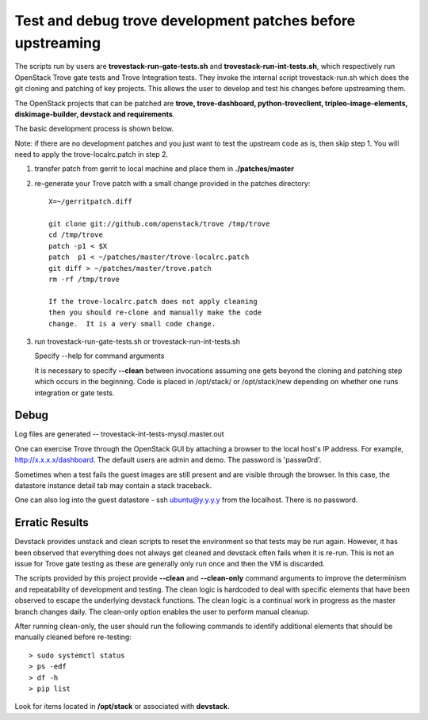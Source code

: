 Test and debug trove development patches before upstreaming
===========================================================

The scripts run by users are **trovestack-run-gate-tests.sh**
and **trovestack-run-int-tests.sh**, which respectively run OpenStack
Trove gate tests and Trove Integration tests.  They invoke
the internal script trovestack-run.sh which does the git cloning
and patching of key projects.  This allows the user to develop
and test his changes before upstreaming them.

The OpenStack projects that can be patched are
**trove, trove-dashboard,
python-troveclient, tripleo-image-elements, diskimage-builder,
devstack and requirements**.

The basic development process is shown below.

Note:  if there are no development patches and you
just want to test the upstream code as is, then skip step 1.
You will need to apply the trove-localrc.patch in step 2.

1) transfer patch from gerrit to local machine and place
   them in **./patches/master**

2) re-generate your Trove patch with a small change provided
   in the patches directory::

     X=~/gerritpatch.diff

     git clone git://github.com/openstack/trove /tmp/trove
     cd /tmp/trove
     patch -p1 < $X
     patch  p1 < ~/patches/master/trove-localrc.patch
     git diff > ~/patches/master/trove.patch
     rm -rf /tmp/trove

     If the trove-localrc.patch does not apply cleaning
     then you should re-clone and manually make the code
     change.  It is a very small code change.

3) run trovestack-run-gate-tests.sh or trovestack-run-int-tests.sh

   Specify --help for command arguments

   It is necessary to specify **--clean** between invocations
   assuming one gets beyond the cloning and patching step
   which occurs in the beginning.  Code is placed in
   /opt/stack/ or /opt/stack/new depending on whether one
   runs integration or gate tests.


Debug
-----

Log files are generated -- trovestack-int-tests-mysql.master.out

One can exercise Trove through the OpenStack GUI by attaching
a browser to the local host's IP address.  For example,
http://x.x.x.x/dashboard. The default users are admin and
demo.  The password is 'passw0rd'.

Sometimes when a test fails the guest images are still present
and are visible through the browser.  In this case, the datastore
instance detail tab may contain a stack traceback.

One can also log into the guest datastore - ssh ubuntu@y.y.y.y
from the localhost.  There is no password.


Erratic Results
---------------

Devstack provides unstack and clean scripts to reset the environment
so that tests may be run again.  However, it has been observed
that everything does not always get cleaned and devstack often
fails when it is re-run.  This is not an issue for Trove gate
testing as these are generally only run once and then the VM is discarded.

The scripts provided by this project provide **--clean** and **--clean-only**
command arguments to improve the determinism and repeatability of development
and testing.  The clean logic is hardcoded to deal with specific elements that
have been observed to escape the underlying devstack functions.  The clean
logic is a continual work in progress as the master branch changes daily.
The clean-only option enables the user to perform manual cleanup.

After running clean-only, the user should run the following commands to
identify additional elements that should be manually cleaned before re-testing::

  > sudo systemctl status
  > ps -edf
  > df -h
  > pip list

Look for items located in **/opt/stack** or associated with **devstack**.
